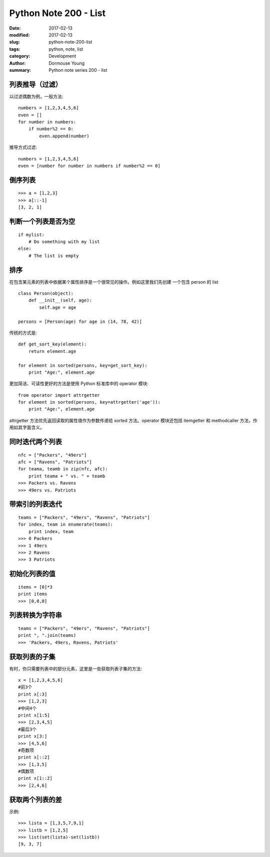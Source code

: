 Python Note 200 - List
**********************

:date: 2017-02-13
:modified: 2017-02-13
:slug: python-note-200-list
:tags: python, note, list
:category: Development
:author: Dormouse Young
:summary: Python note series 200 - list


列表推导（过滤）
================

以过滤偶数为例，一般方法::

    numbers = [1,2,3,4,5,6]
    even = []
    for number in numbers:
        if number%2 == 0:
            even.append(number)

推导方式过滤::

    numbers = [1,2,3,4,5,6]
    even = [number for number in numbers if number%2 == 0]

倒序列表
========

::

    >>> a = [1,2,3]
    >>> a[::-1]
    [3, 2, 1]

判断一个列表是否为空
====================

::

    if mylist:
        # Do something with my list
    else:
        # The list is empty

排序
====

在包含某元素的列表中依据某个属性排序是一个很常见的操作。例如这里我们先创建
一个包含 person 的 list ::

    class Person(object):
        def __init__(self, age):
            self.age = age

    persons = [Person(age) for age in (14, 78, 42)]

传统的方式是::

    def get_sort_key(element):
        return element.age

    for element in sorted(persons, key=get_sort_key):
        print "Age:", element.age

更加简洁、可读性更好的方法是使用 Python 标准库中的 operator 模块::

    from operator import attrgetter
    for element in sorted(persons, key=attrgetter('age')):
        print "Age:", element.age

attrgetter 方法优先返回读取的属性值作为参数传递给 sorted 方法。operator
模块还包括 itemgetter 和 methodcaller 方法，作用如其字面含义。

同时迭代两个列表
================

::

    nfc = ["Packers", "49ers"]
    afc = ["Ravens", "Patriots"]
    for teama, teamb in zip(nfc, afc):
        print teama + " vs. " + teamb
    >>> Packers vs. Ravens
    >>> 49ers vs. Patriots

带索引的列表迭代
================

::

    teams = ["Packers", "49ers", "Ravens", "Patriots"]
    for index, team in enumerate(teams):
        print index, team
    >>> 0 Packers
    >>> 1 49ers
    >>> 2 Ravens
    >>> 3 Patriots

初始化列表的值
==============

::

    items = [0]*3
    print items
    >>> [0,0,0]

列表转换为字符串
================

::

    teams = ["Packers", "49ers", "Ravens", "Patriots"]
    print ", ".join(teams)
    >>> 'Packers, 49ers, Ravens, Patriots'

获取列表的子集
==============

有时，你只需要列表中的部分元素，这里是一些获取列表子集的方法::

    x = [1,2,3,4,5,6]
    #前3个
    print x[:3]
    >>> [1,2,3]
    #中间4个
    print x[1:5]
    >>> [2,3,4,5]
    #最后3个
    print x[3:]
    >>> [4,5,6]
    #奇数项
    print x[::2]
    >>> [1,3,5]
    #偶数项
    print x[1::2]
    >>> [2,4,6]

获取两个列表的差
================

示例::

    >>> lista = [1,3,5,7,9,1]
    >>> listb = [1,2,5]
    >>> list(set(lista)-set(listb))
    [9, 3, 7]

